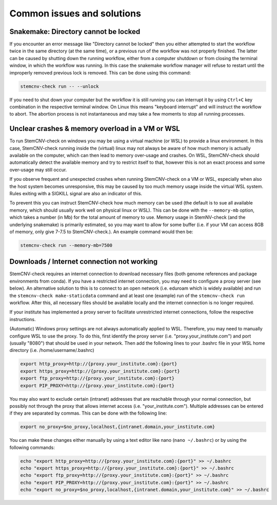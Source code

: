 .. _issues-common:

Common issues and solutions
^^^^^^^^^^^^^^^^^^^^^^^^^^^

Snakemake: Directory cannot be locked
=====================================

If you encounter an error message like "Directory cannot be locked" then you either attempted to start the workflow 
twice in the same directory (at the same time), or a previous run of the workflow was not properly finished. 
The latter can be caused by shutting down the running workflow, either from a computer shutdown or from closing the 
terminal window, in which the workflow was running. In this case the snakemake workflow manager will refuse to restart 
until the improperly removed previous lock is removed. This can be done using this command: 

.. code-block:: bash

    stemcnv-check run -- --unlock

If you need to shut down your computer but the workflow it is still running you can interrupt it by using ``Ctrl+C`` key 
combination in the respective terminal window. On Linux this means "keyboard interrupt" and will instruct the workflow 
to abort. The abortion process is not instantaneous and may take a few moments to stop all running processes.

Unclear crashes & memory overload in a VM or WSL
================================================

To run StemCNV-check on windows you may be using a virtual machine (or WSL) to provide a linux environment. 
In this case, StemCNV-check running inside the (virtual) linux may not always be aware of how much memory is actually 
available on the computer, which can then lead to memory over-usage and crashes.  
On WSL, StemCNV-check should automatically detect the available memory and try to restrict itself to that, however this 
is not an exact process and some over-usage may still occur.

If you observe frequent and unexpected crashes when running StemCNV-check on a VM or WSL, especially when also the host 
system becomes unresponsive, this may be caused by too much memory usage inside the virtual WSL system. Rules exiting 
with a SIGKILL signal are also an indicator of this.  

To prevent this you can instruct StemCNV-check how much memory can be used (the default is to sue all available memory, 
which should usually work well on physical linux or WSL). This can be done with the ``--memory-mb`` option, which takes 
a number (in Mb) for the total amount of memory to use. Memory usage in StemNV-check (and the underlying snakemake) is 
primarily estimated, so you may want to allow for some buffer (i.e. if your VM can access 8GB of memory, only give 7-7.5 
to StemCNV-check.). An example command would then be:

.. code-block:: bash

    stemcnv-check run --memory-mb=7500


Downloads / Internet connection not working
===========================================

StemCNV-check requires an internet connection to download necessary files (both genome references and package environments
from conda). If you have a restricted internet connection, you may need to configure a proxy server (see below). 
An alternative solution to this is to connect to an open network (i.e. eduroam which is widely available) and run the 
``stemcnv-check make-staticdata`` command and at least one (example) run of the ``stemcnv-check run`` workflow. 
After this, all necessary files should be available locally and the internet connection is no longer required.

If your institute has implemented a proxy server to facilitate unrestricted internet connections, follow the respective 
instructions.  

(Automatic) Windows proxy settings are not always automatically applied to WSL. 
Therefore, you may need to manually configure WSL to use the proxy. To do this, first identify the proxy server 
(i.e. "proxy.your_institute.com") and port (usually "8080") that should be used in your network. Then add the 
following lines to your .bashrc file in your WSL home directory (i.e. /home/username/.bashrc)

.. code:: bash

    export http_proxy=http://{proxy.your_institute.com}:{port}
    export https_proxy=http://{proxy.your_institute.com}:{port}
    export ftp_proxy=http://{proxy.your_institute.com}:{port}
    export PIP_PROXY=http://{proxy.your_institute.com}:{port}


You may also want to exclude certain (intranet) addresses that are reachable through your normal connection, 
but possibly not through the proxy that allows internet access (i.e. "your_institute.com"). Multiple addresses can be 
entered if they are separated by commas. This can be done with the following line:

.. code:: bash

    export no_proxy=$no_proxy,localhost,{intranet.domain,your_institute.com}


You can make these changes either manually by using a text editor like nano (``nano ~/.bashrc``) or by using the following commands:

.. code:: bash

    echo "export http_proxy=http://{proxy.your_institute.com}:{port}" >> ~/.bashrc
    echo "export https_proxy=http://{proxy.your_institute.com}:{port}" >> ~/.bashrc
    echo "export ftp_proxy=http://{proxy.your_institute.com}:{port}" >> ~/.bashrc
    echo "export PIP_PROXY=http://{proxy.your_institute.com}:{port}" >> ~/.bashrc
    echo "export no_proxy=$no_proxy,localhost,{intranet.domain,your_institute.com}" >> ~/.bashrc
